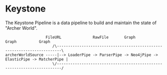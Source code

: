 * Keystone
  
The Keystone Pipeline is a data pipeline to build and maintain the
state of "Archer World".
  
#+BEGIN_SRC
                  FileURL              RawFile       Graph        Graph          Graph
                     /\------------------------------------------------------------------------\
archerWorldSource -----|--> LoaderPipe -> ParserPipe -> Neo4jPipe -> ElasticPipe -> MatcherPipe |
                     \/------------------------------------------------------------------------/
#+END_SRC
